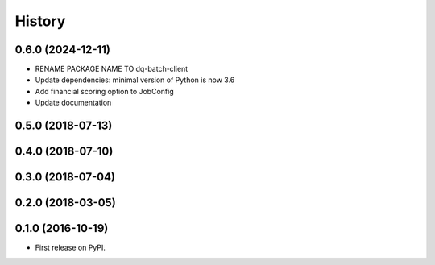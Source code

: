 =======
History
=======

0.6.0 (2024-12-11)
------------------

* RENAME PACKAGE NAME TO dq-batch-client
* Update dependencies: minimal version of Python is now 3.6
* Add financial scoring option to JobConfig
* Update documentation

0.5.0 (2018-07-13)
------------------

0.4.0 (2018-07-10)
------------------

0.3.0 (2018-07-04)
------------------

0.2.0 (2018-03-05)
------------------

0.1.0 (2016-10-19)
------------------

* First release on PyPI.
